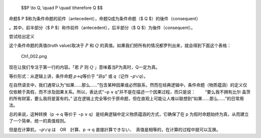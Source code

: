   $$P \\to Q, \\quad P \\quad \\therefore Q $$
| 命题$ P $称为条件命题的前件（antecedent），命题Q成为条件命题（$ Q $）的後件（consequent）

。其中，前半部分（$ P $）称作前件（antecedent），后半部分（$ Q $）为後件（consequent）。

尝试给出定义

这个条件命题的真值(truth value)取决于 :math:`P` 和 :math:`Q` 的真值。如果我们把所有的情况都罗列出来，就会得到下面这个表格：

.. figure:: /static/img/Ch1_002.png
   :alt: img2
   :figwidth: 50%
   :name: fig2

   Ch1_002.png

现在让我们专注于第一行的内容。「若 :math:`P` 则 :math:`Q` 」意味着当P为真时，Q一定为真。


等价形式：从逻辑上讲，条件命题 𝑝→𝑞等价于 "非p" 或 𝑞（记作 ¬𝑝∨𝑞）。

在自然语言中，我们通常认为“如果……那么……”包含某种因果或必然联系，然而在经典逻辑中，条件命题（物质蕴涵）的定义仅仅依赖于真假，而不涉及因果关系。所以，表达式“¬p ∨ q”并不是在描述一个因果过程，而只是说：   “要么我不拥有比尔·盖茨的所有财富，要么我将是富有的。” 这在逻辑上完全等价于原命题，但在直观上可能让人难以联想到“如果……那么……”的日常用法。

总的来说，这种转换（p → q 等价于 ¬p ∨ q）是经典逻辑中定义物质蕴涵的方式，它确保了在 p 为假时命题始终为真，从而建立了一个简单、统一的真值规则。

但是在计算机，¬𝑝∨𝑞 は　OR　計算、p → q 直接計算できない、　真值是相等的，在计算的过程中就可以互换。
